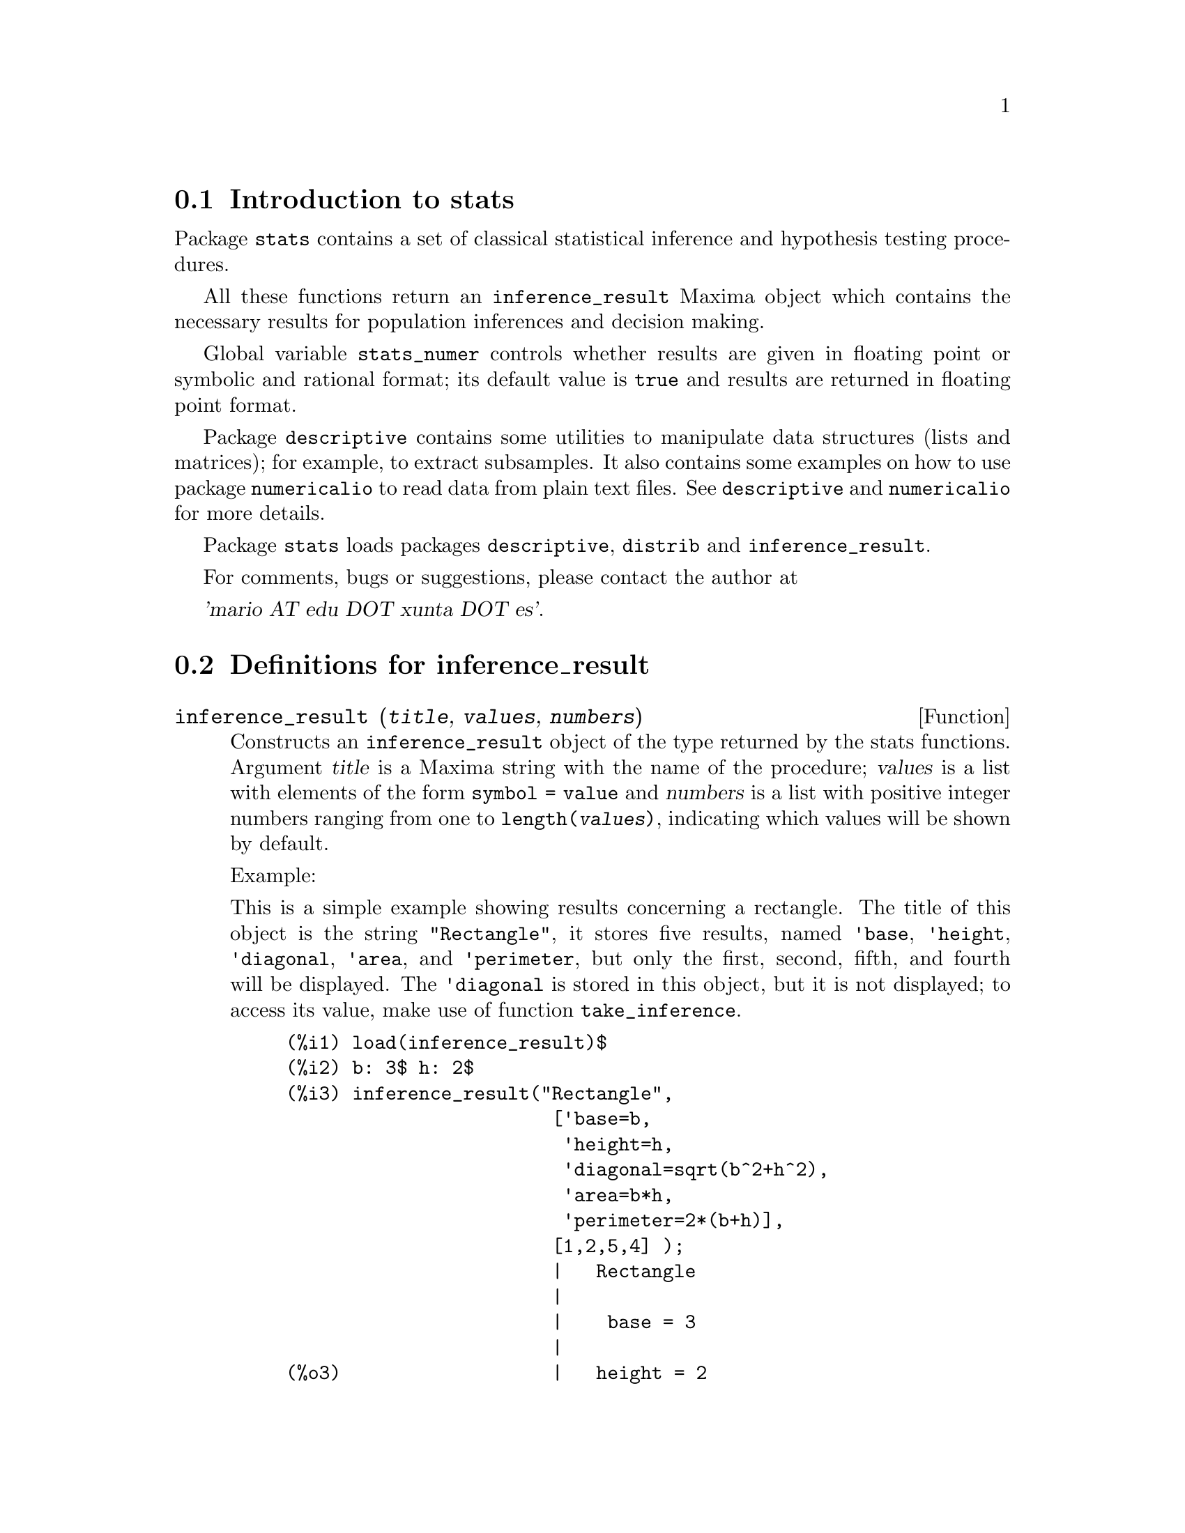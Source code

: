 @menu
* Introduction to stats::
* Definitions for inference_result::
* Definitions for stats::
* Definitions for special distributions::
@end menu

@node Introduction to stats, Definitions for inference_result, Top, Top
@section Introduction to stats


Package @code{stats} contains a set of classical statistical inference and
hypothesis testing procedures.

All these functions return an @code{inference_result} Maxima object which contains
the necessary results for population inferences and decision making.

Global variable @code{stats_numer} controls whether results are given in 
floating point or symbolic and rational format; its default value is @code{true}
and results are returned in floating point format.

Package @code{descriptive} contains some utilities to manipulate data structures
(lists and matrices); for example, to extract subsamples. It also contains some
examples on how to use package @code{numericalio} to read data from plain text
files. See @code{descriptive} and @code{numericalio} for more details.

Package @code{stats} loads packages @code{descriptive}, @code{distrib} and
@code{inference_result}.

For comments, bugs or suggestions, please contact the author at

@var{'mario AT edu DOT xunta DOT es'}.


@node Definitions for inference_result, Definitions for stats, Introduction to stats, Top
@section Definitions for inference_result

@deffn {Function} inference_result (@var{title}, @var{values}, @var{numbers})

Constructs an @code{inference_result} object of the type returned by the
stats functions. Argument @var{title} is a
Maxima string with the name of the procedure; @var{values} is a list with
elements of the form @code{symbol = value} and @var{numbers} is a list
with positive integer numbers ranging from one to @code{length(@var{values})},
indicating which values will be shown by default.

Example:

This is a simple example showing results concerning a rectangle. The title of
this object is the string @code{"Rectangle"}, it stores five results, named
@code{'base}, @code{'height}, @code{'diagonal}, @code{'area},
and @code{'perimeter}, but only the first, second, fifth, and fourth
will be displayed. The @code{'diagonal} is stored in this object, but it is
not displayed; to access its value, make use of function @code{take_inference}.

@c ===beg===
@c load (inference_result)$
@c b: 3$ h: 2$
@c inference_result("Rectangle",
@c                  ['base=b,
@c                   'height=h,
@c                   'diagonal=sqrt(b^2+h^2),
@c                   'area=b*h,
@c                   'perimeter=2*(b+h)],
@c                  [1,2,5,4] );
@c take_inference('diagonal,%);
@c ===end===
@example
(%i1) load(inference_result)$
(%i2) b: 3$ h: 2$
(%i3) inference_result("Rectangle",
                        ['base=b,
                         'height=h,
                         'diagonal=sqrt(b^2+h^2),
                         'area=b*h,
                         'perimeter=2*(b+h)],
                        [1,2,5,4] );
                        |   Rectangle
                        |
                        |    base = 3
                        |
(%o3)                   |   height = 2
                        |
                        | perimeter = 10
                        |
                        |    area = 6
(%i4) take_inference('diagonal,%);
(%o4)                        sqrt(13)
@end example

See also @code{take_inference}.
@end deffn






@deffn {Function} inferencep (@var{obj})

Returns @code{true} or @code{false}, depending on whether @var{obj} is an
@code{inference_result} object or not.

@end deffn






@deffn {Function} items_inference (@var{obj})

Returns a list with the names of the items stored in @var{obj}, which must
be an @code{inference_result} object.

Example:

The @code{inference_result} object stores two values, named @code{'pi} and @code{'e},
but only the second is displayed. The @code{items_inference} function returns the names
of all items, no matter they are displayed or not.

@c ===beg===
@c load (inference_result)$
@c inference_result("Hi", ['pi=%pi,'e=%e],[2]);
@c items_inference(%);
@c ===end===
@example
(%i1) load(inference_result)$
(%i2) inference_result("Hi", ['pi=%pi,'e=%e],[2]);
                            |   Hi
(%o2)                       |
                            | e = %e
(%i3) items_inference(%);
(%o3)                        [pi, e]
@end example
@end deffn







@deffn {Function} take_inference (@var{n}, @var{obj})
@deffnx {Function} take_inference (@var{name}, @var{obj})
@deffnx {Function} take_inference (@var{list}, @var{obj})

Returns the @var{n}-th value stored in @var{obj} if @var{n} is a positive integer,
or the item named @var{name} if this is the name of an item. If the first
argument is a list of numbers and/or symbols, function @code{take_inference} returns
a list with the corresponding results.

Example:

Given an @code{inference_result} object, function @code{take_inference} is
called in order to extract some information stored in it.

@c ===beg===
@c load (inference_result)$
@c b: 3$ h: 2$
@c sol:inference_result("Rectangle",
@c                      ['base=b,
@c                       'height=h,
@c                       'diagonal=sqrt(b^2+h^2),
@c                       'area=b*h,
@c                       'perimeter=2*(b+h)],
@c                      [1,2,5,4] );
@c take_inference('base,sol);
@c take_inference(5,sol);
@c take_inference([1,'diagonal],sol);
@c take_inference(items_inference(sol),sol);
@c ===end===
@example
(%i1) load(inference_result)$
(%i2) b: 3$ h: 2$
(%i3) sol: inference_result("Rectangle",
                            ['base=b,
                             'height=h,
                             'diagonal=sqrt(b^2+h^2),
                             'area=b*h,
                             'perimeter=2*(b+h)],
                            [1,2,5,4] );
                        |   Rectangle
                        |
                        |    base = 3
                        |
(%o3)                   |   height = 2
                        |
                        | perimeter = 10
                        |
                        |    area = 6
(%i4) take_inference('base,sol);
(%o4)                           3
(%i5) take_inference(5,sol);
(%o5)                          10
(%i6) take_inference([1,'diagonal],sol);
(%o6)                     [3, sqrt(13)]
(%i7) take_inference(items_inference(sol),sol);
(%o7)                [3, 2, sqrt(13), 6, 10]
@end example

See also @code{inference_result} and @code{take_inference}.
@end deffn









@node Definitions for stats, Definitions for special distributions, Definitions for inference_result, Top
@section Definitions for stats


@defvr {Option variable} stats_numer
Default value: @code{true}

If @code{stats_numer} is @code{true}, inference statistical functions 
return their results in floating point numbers. If it is @code{false},
results are given in symbolic and rational format.

@end defvr



@deffn {Function} test_mean (@var{x})
@deffnx {Function} test_mean (@var{x}, @var{option_1}, @var{option_2}, ...)

This is the mean @var{t}-test. Argument @var{x} is a list or a column matrix
containing a one dimensional sample. It also performs an asymptotic test
based on the @i{Central Limit Theorem} if option @code{'asymptotic} is
@code{true}.

Options:

@itemize @bullet

@item
@code{'mean}, default @code{0}, is the mean value to be checked.

@item
@code{'alternative}, default @code{'twosided}, is the alternative hypothesis;
valid values are: @code{'twosided}, @code{'greater} and @code{'less}.

@item
@code{'dev}, default @code{'unknown}, this is the value of the standard deviation when it is 
known; valid values are: @code{'unknown} or a positive expression.

@item
@code{'conflevel}, default @code{95/100}, confidence level for the confidence interval; it must
be an expression which takes a value in (0,1).

@item
@code{'asymptotic}, default @code{false}, indicates whether it performs an exact @var{t}-test or
an asymptotic one based on the @i{Central Limit Theorem};
valid values are @code{true} and @code{false}.

@end itemize

The output of function @code{test_mean} is an @code{inference_result} Maxima object
showing the following results:

@enumerate

@item
@code{'mean_estimate}: the sample mean.

@item
@code{'conf_level}: confidence level selected by the user.

@item
@code{'conf_interval}: confidence interval for the population mean.

@item
@code{'method}: inference procedure.

@item
@code{'hypotheses}: null and alternative hypotheses to be tested.

@item
@code{'statistic}: value of the sample statistic used for testing the null hypothesis.

@item
@code{'distribution}: distribution of the sample statistic, together with its parameter(s).

@item
@code{'p_value}: @math{p}-value of the test.

@end enumerate

Examples:

Performs an exact @var{t}-test with unknown variance. The null hypothesis
is @math{H_0: mean=50} against the one sided alternative @math{H_1: mean<50};
according to the results, the @math{p}-value is too great, there are no
evidence for rejecting @math{H_0}.

@c ===beg===
@c load (stats)$
@c data: [78,64,35,45,45,75,43,74,42,42]$
@c test_mean(data,'conflevel=0.9,'alternative='less,'mean=50);
@c ===end===
@example
(%i1) load("stats")$
(%i2) data: [78,64,35,45,45,75,43,74,42,42]$
(%i3) test_mean(data,'conflevel=0.9,'alternative='less,'mean=50);
          |                 MEAN TEST
          |
          |            mean_estimate = 54.3
          |
          |              conf_level = 0.9
          |
          | conf_interval = [minf, 61.51314273502712]
          |
(%o3)     |  method = Exact t-test. Unknown variance.
          |
          | hypotheses = H0: mean = 50 , H1: mean < 50
          |
          |       statistic = .8244705235071678
          |
          |       distribution = [student_t, 9]
          |
          |        p_value = .7845100411786889
@end example

This time Maxima performs an asymptotic test, based on the @i{Central Limit Theorem}.
The null hypothesis is @math{H_0: equal(mean, 50)} against the two sided alternative @math{H_1: not equal(mean, 50)};
according to the results, the @math{p}-value is very small, @math{H_0} should be rejected in
favor of the alternative @math{H_1}. Note that, as indicated by the @code{Method} component,
this procedure should be applied to large samples.

@c ===beg===
@c load (stats)$
@c test_mean([36,118,52,87,35,256,56,178,57,57,89,34,25,98,35,
@c         98,41,45,198,54,79,63,35,45,44,75,42,75,45,45,
@c         45,51,123,54,151],
@c         'asymptotic=true,'mean=50);
@c ===end===
@example
(%i1) load("stats")$
(%i2) test_mean([36,118,52,87,35,256,56,178,57,57,89,34,25,98,35,
              98,41,45,198,54,79,63,35,45,44,75,42,75,45,45,
              45,51,123,54,151],
              'asymptotic=true,'mean=50);
          |                       MEAN TEST
          |
          |           mean_estimate = 74.88571428571429
          |
          |                   conf_level = 0.95
          |
          | conf_interval = [57.72848600856194, 92.04294256286663]
          |
(%o2)     |    method = Large sample z-test. Unknown variance.
          |
          |       hypotheses = H0: mean = 50 , H1: mean # 50
          |
          |             statistic = 2.842831192874313
          |
          |             distribution = [normal, 0, 1]
          |
          |             p_value = .004471474652002261
@end example

@end deffn







@deffn {Function} test_means_difference (@var{x1}, @var{x2})
@deffnx {Function} test_means_difference (@var{x1}, @var{x2}, @var{option_1}, @var{option_2}, ...)

This is the difference of means @var{t}-test for two samples.
Arguments @var{x1} and @var{x2} are lists or column matrices
containing two independent samples. In case of different unknown variances
(see options @code{'dev1}, @code{'dev2} and @code{'varequal} bellow),
the degrees of freedom are computed by means of the Welch approximation.
It also performs an asymptotic test
based on the @i{Central Limit Theorem} if option @code{'asymptotic} is
set to @code{true}.

Options:

@itemize @bullet

@item

@item
@code{'alternative}, default @code{'twosided}, is the alternative hypothesis;
valid values are: @code{'twosided}, @code{'greater} and @code{'less}.

@item
@code{'dev1}, default @code{'unknown}, this is the value of the standard deviation
of the @var{x1} sample when it is known; valid values are: @code{'unknown} or a positive expression.

@item
@code{'dev2}, default @code{'unknown}, this is the value of the standard deviation
of the @var{x2} sample when it is known; valid values are: @code{'unknown} or a positive expression.

@item
@code{'varequal}, default @code{false}, whether variances should be considered to be equal or not;
this option takes effect only when @code{'dev1} and/or @code{'dev2} are  @code{'unknown}.

@item
@code{'conflevel}, default @code{95/100}, confidence level for the confidence interval; it must
be an expression which takes a value in (0,1).

@item
@code{'asymptotic}, default @code{false}, indicates whether it performs an exact @var{t}-test or
an asymptotic one based on the @i{Central Limit Theorem};
valid values are @code{true} and @code{false}.

@end itemize

The output of function @code{test_means_difference} is an @code{inference_result} Maxima object
showing the following results:

@enumerate

@item
@code{'diff_estimate}: the difference of means estimate.

@item
@code{'conf_level}: confidence level selected by the user.

@item
@code{'conf_interval}: confidence interval for the difference of means.

@item
@code{'method}: inference procedure.

@item
@code{'hypotheses}: null and alternative hypotheses to be tested.

@item
@code{'statistic}: value of the sample statistic used for testing the null hypothesis.

@item
@code{'distribution}: distribution of the sample statistic, together with its parameter(s).

@item
@code{'p_value}: @math{p}-value of the test.

@end enumerate

Examples:

The equality of means is tested with two small samples @var{x} and @var{y},
against the alternative @math{H_1: m_1>m_2}, being @math{m_1} and @math{m_2}
the populations means; variances are unknown and supposed to be different.

@c equivalent code for R:
@c x <- c(20.4,62.5,61.3,44.2,11.1,23.7)
@c y <- c(1.2,6.9,38.7,20.4,17.2)
@c t.test(x,y,alternative="greater")

@c ===beg===
@c load (stats)$
@c x: [20.4,62.5,61.3,44.2,11.1,23.7]$
@c y: [1.2,6.9,38.7,20.4,17.2]$
@c test_means_difference(x,y,'alternative='greater);
@c ===end===
@example
(%i1) load("stats")$
(%i2) x: [20.4,62.5,61.3,44.2,11.1,23.7]$
(%i3) y: [1.2,6.9,38.7,20.4,17.2]$
(%i4) test_means_difference(x,y,'alternative='greater);
            |              DIFFERENCE OF MEANS TEST
            |
            |         diff_estimate = 20.31999999999999
            |
            |                 conf_level = 0.95
            |
            |    conf_interval = [- .04597417812882298, inf]
            |
(%o4)       |        method = Exact t-test. Welch approx.
            |
            | hypotheses = H0: mean1 = mean2 , H1: mean1 > mean2
            |
            |           statistic = 1.838004300728477
            |
            |    distribution = [student_t, 8.62758740184604]
            |
            |            p_value = .05032746527991905
@end example

The same test as before, but now variances are supposed to be
equal.

@c equivalent code for R:
@c x <- c(20.4,62.5,61.3,44.2,11.1,23.7)
@c y <- c(1.2,6.9,38.7,20.4,17.2)
@c t.test(x,y,var.equal=T,alternative="greater")

@c ===beg===
@c load (stats)$
@c x: [20.4,62.5,61.3,44.2,11.1,23.7]$
@c y: [1.2,6.9,38.7,20.4,17.2]$
@c test_means_difference(x,y,'alternative='greater,'varequal=true);
@c ===end===
@example
(%i1) load("stats")$
(%i2) x: [20.4,62.5,61.3,44.2,11.1,23.7]$
(%i3) y: matrix([1.2],[6.9],[38.7],[20.4],[17.2])$
(%i4) test_means_difference(x,y,'alternative='greater,'varequal=true);
            |              DIFFERENCE OF MEANS TEST
            |
            |         diff_estimate = 20.31999999999999
            |
            |                 conf_level = 0.95
            |
            |     conf_interval = [- .7722627696897568, inf]
            |
(%o4)       |   method = Exact t-test. Unknown equal variances
            |
            | hypotheses = H0: mean1 = mean2 , H1: mean1 > mean2
            |
            |           statistic = 1.765996124515009
            |
            |           distribution = [student_t, 9]
            |
            |            p_value = .05560320992529344
@end example

@end deffn







@deffn {Function} test_variance (@var{x})
@deffnx {Function} test_variance (@var{x}, @var{option_1}, @var{option_2}, ...)

This is the variance @var{chi^2}-test. Argument @var{x} is a list or a column matrix
containing a one dimensional sample taken from a normal population.

Options:

@itemize @bullet

@item
@code{'mean}, default @code{'unknown}, is the population's mean, when it is known.

@item
@code{'alternative}, default @code{'twosided}, is the alternative hypothesis;
valid values are: @code{'twosided}, @code{'greater} and @code{'less}.

@item
@code{'variance}, default @code{1}, this is the variance value (positive) to be checked.

@item
@code{'conflevel}, default @code{95/100}, confidence level for the confidence interval; it must
be an expression which takes a value in (0,1).

@end itemize

The output of function @code{test_variance} is an @code{inference_result} Maxima object
showing the following results:

@enumerate

@item
@code{'var_estimate}: the sample variance.

@item
@code{'conf_level}: confidence level selected by the user.

@item
@code{'conf_interval}: confidence interval for the population variance.

@item
@code{'method}: inference procedure.

@item
@code{'hypotheses}: null and alternative hypotheses to be tested.

@item
@code{'statistic}: value of the sample statistic used for testing the null hypothesis.

@item
@code{'distribution}: distribution of the sample statistic, together with its parameter.

@item
@code{'p_value}: @math{p}-value of the test.

@end enumerate

Examples:

It is tested whether the variance of a population with unknown mean
is equal to or greater than 200.

@c ===beg===
@c load (stats)$
@c x: [203,229,215,220,223,233,208,228,20]$
@c test_variance(x,'alternative='greater,'variance=200);
@c ===end===
@example
(%i1) load("stats")$
(%i2) x: [203,229,215,220,223,233,208,228,209]$
(%i3) test_variance(x,'alternative='greater,'variance=200);
             |                  VARIANCE TEST
             |
             |              var_estimate = 110.75
             |
             |                conf_level = 0.95
             |
             |     conf_interval = [57.13433376937479, inf]
             |
(%o3)        | method = Variance Chi-square test. Unknown mean.
             |
             |    hypotheses = H0: var = 200 , H1: var > 200
             |
             |                 statistic = 4.43
             |
             |             distribution = [chi2, 8]
             |
             |           p_value = .8163948512777689
@end example

@end deffn







@deffn {Function} test_variance_ratio (@var{x1}, @var{x2})
@deffnx {Function} test_variance_ratio (@var{x1}, @var{x2}, @var{option_1}, @var{option_2}, ...)

This is the variance ratio @var{F}-test for two normal populations.
Arguments @var{x1} and @var{x2} are lists or column matrices
containing two independent samples.

Options:

@itemize @bullet

@item
@code{'alternative}, default @code{'twosided}, is the alternative hypothesis;
valid values are: @code{'twosided}, @code{'greater} and @code{'less}.

@item
@code{'mean1}, default @code{'unknown}, when it is known, this is the mean of
the population from which @var{x1} was taken.

@item
@code{'mean2}, default @code{'unknown}, when it is known, this is the mean of
the population from which @var{x2} was taken.

@item
@code{'conflevel}, default @code{95/100}, confidence level for the confidence interval of the
ratio; it must be an expression which takes a value in (0,1).

@end itemize

The output of function @code{test_variance_ratio} is an @code{inference_result} Maxima object
showing the following results:

@enumerate

@item
@code{'ratio_estimate}: the sample variance ratio.

@item
@code{'conf_level}: confidence level selected by the user.

@item
@code{'conf_interval}: confidence interval for the variance ratio.

@item
@code{'method}: inference procedure.

@item
@code{'hypotheses}: null and alternative hypotheses to be tested.

@item
@code{'statistic}: value of the sample statistic used for testing the null hypothesis.

@item
@code{'distribution}: distribution of the sample statistic, together with its parameters.

@item
@code{'p_value}: @math{p}-value of the test.

@end enumerate


Examples:

The equality of the variances of two normal populations is checked
against the alternative that the first is greater than the second.

@c equivalent code for R:
@c x <- c(20.4,62.5,61.3,44.2,11.1,23.7)
@c y <- c(1.2,6.9,38.7,20.4,17.2)
@c var.test(x,y,alternative="greater")

@c ===beg===
@c load (stats)$
@c x: [20.4,62.5,61.3,44.2,11.1,23.7]$
@c y: [1.2,6.9,38.7,20.4,17.2]$
@c test_variance_ratio(x,y,'alternative='greater);
@c ===end===
@example
(%i1) load("stats")$
(%i2) x: [20.4,62.5,61.3,44.2,11.1,23.7]$
(%i3) y: [1.2,6.9,38.7,20.4,17.2]$
(%i4) test_variance_ratio(x,y,'alternative='greater);
              |              VARIANCE RATIO TEST
              |
              |       ratio_estimate = 2.316933391522034
              |
              |               conf_level = 0.95
              |
              |    conf_interval = [.3703504689507268, inf]
              |
(%o4)         | method = Variance ratio F-test. Unknown means.
              |
              | hypotheses = H0: var1 = var2 , H1: var1 > var2
              |
              |         statistic = 2.316933391522034
              |
              |            distribution = [f, 5, 4]
              |
              |          p_value = .2179269692254457
@end example

@end deffn






@deffn {Function} test_sign (@var{x})
@deffnx {Function} test_sign (@var{x}, @var{option_1}, @var{option_2}, ...)

This is the non parametric sign test for the median of a continuous population.
Argument @var{x} is a list or a column matrix containing a one dimensional sample.

Options:

@itemize @bullet

@item
@code{'alternative}, default @code{'twosided}, is the alternative hypothesis;
valid values are: @code{'twosided}, @code{'greater} and @code{'less}.

@item
@code{'median}, default @code{0}, is the median value to be checked.

@end itemize

The output of function @code{test_sign} is an @code{inference_result} Maxima object
showing the following results:

@enumerate

@item
@code{'med_estimate}: the sample median.

@item
@code{'method}: inference procedure.

@item
@code{'hypotheses}: null and alternative hypotheses to be tested.

@item
@code{'statistic}: value of the sample statistic used for testing the null hypothesis.

@item
@code{'distribution}: distribution of the sample statistic, together with its parameter(s).

@item
@code{'p_value}: @math{p}-value of the test.

@end enumerate

Examples:

Checks whether the population from which the sample was taken has median 6, 
against the alternative @math{H_1: median > 6}.

@c ===beg===
@c load (stats)$
@c x: [2,0.1,7,1.8,4,2.3,5.6,7.4,5.1,6.1,6]$
@c test_sign(x,'median=6,'alternative='greater);
@c ===end===
@example
(%i1) load("stats")$
(%i2) x: [2,0.1,7,1.8,4,2.3,5.6,7.4,5.1,6.1,6]$
(%i3) test_sign(x,'median=6,'alternative='greater);
               |                  SIGN TEST
               |
               |              med_estimate = 5.1
               |
               |      method = Non parametric sign test.
               |
(%o3)          | hypotheses = H0: median = 6 , H1: median > 6
               |
               |                statistic = 7
               |
               |      distribution = [binomial, 10, 0.5]
               |
               |         p_value = .05468749999999989
@end example

@end deffn









@deffn {Function} test_signed_rank (@var{x})
@deffnx {Function} test_signed_rank (@var{x}, @var{option_1}, @var{option_2}, ...)

This is the Wilcoxon signed rank test to make inferences about the median of a
continuous population. Argument @var{x} is a list or a column matrix
containing a one dimensional sample. Performs normal approximation if the
sample size is greater than 20, or if there are zeroes or ties.

See also @code{pdf_rank_test} and @code{cdf_rank_test}.

Options:

@itemize @bullet

@item
@code{'median}, default @code{0}, is the median value to be checked.

@item
@code{'alternative}, default @code{'twosided}, is the alternative hypothesis;
valid values are: @code{'twosided}, @code{'greater} and @code{'less}.

@end itemize

The output of function @code{test_signed_rank} is an @code{inference_result} Maxima object
with the following results:

@enumerate

@item
@code{'med_estimate}: the sample median.

@item
@code{'method}: inference procedure.

@item
@code{'hypotheses}: null and alternative hypotheses to be tested.

@item
@code{'statistic}: value of the sample statistic used for testing the null hypothesis.

@item
@code{'distribution}: distribution of the sample statistic, together with its parameter(s).

@item
@code{'p_value}: @math{p}-value of the test.

@end enumerate

Examples:

Checks the null hypothesis @math{H_0: median = 15} against the 
alternative @math{H_1: median > 15}. This is an exact test, since
there are no ties.

@c equivalent code for R:
@c x <- c(17.1,15.9,13.7,13.4,15.5,17.6)
@c wilcox.test(x,mu=15,alternative="greater")

@c ===beg===
@c load (stats)$
@c x: [17.1,15.9,13.7,13.4,15.5,17.6]$
@c test_signed_rank(x,median=15,alternative=greater);
@c ===end===
@example
(%i1) load("stats")$
(%i2) x: [17.1,15.9,13.7,13.4,15.5,17.6]$
(%i3) test_signed_rank(x,median=15,alternative=greater);
                 |             SIGNED RANK TEST
                 |
                 |           med_estimate = 15.7
                 |
                 |           method = Exact test
                 |
(%o3)            | hypotheses = H0: med = 15 , H1: med > 15
                 |
                 |              statistic = 14
                 |
                 |     distribution = [signed_rank, 6]
                 |
                 |            p_value = 0.28125
@end example

Checks the null hypothesis @math{H_0: equal(median, 2.5)} against the 
alternative @math{H_1: not equal(median, 2.5)}. This is an approximated test,
since there are ties.

@c equivalent code for R:
@c y<-c(1.9,2.3,2.6,1.9,1.6,3.3,4.2,4,2.4,2.9,1.5,3,2.9,4.2,3.1)
@c wilcox.test(y,mu=2.5)

@c ===beg===
@c load (stats)$
@c y:[1.9,2.3,2.6,1.9,1.6,3.3,4.2,4,2.4,2.9,1.5,3,2.9,4.2,3.1]$
@c test_signed_rank(y,median=2.5);
@c ===end===
@example
(%i1) load("stats")$
(%i2) y:[1.9,2.3,2.6,1.9,1.6,3.3,4.2,4,2.4,2.9,1.5,3,2.9,4.2,3.1]$
(%i3) test_signed_rank(y,median=2.5);
             |                 SIGNED RANK TEST
             |
             |                med_estimate = 2.9
             |
             |          method = Asymptotic test. Ties
             |
(%o3)        |    hypotheses = H0: med = 2.5 , H1: med # 2.5
             |
             |                 statistic = 76.5
             |
             | distribution = [normal, 60.5, 17.58195097251724]
             |
             |           p_value = .3628097734643669
@end example

@end deffn







@deffn {Function} test_rank_sum (@var{x1}, @var{x2})
@deffnx {Function} test_rank_sum (@var{x1}, @var{x2}, @var{option_1})

This is the Wilcoxon-Mann-Whitney test for comparing the medians of two
continuous populations. The first two arguments @var{x1} and @var{x2} are lists
or column matrices with the data of two independent samples. Performs normal
approximation if any of the sample sizes is greater than 10, or if there are ties.

Option:

@itemize @bullet

@item
@code{'alternative}, default @code{'twosided}, is the alternative hypothesis;
valid values are: @code{'twosided}, @code{'greater} and @code{'less}.

@end itemize

The output of function @code{test_rank_sum} is an @code{inference_result} Maxima object
with the following results:

@enumerate

@item
@code{'method}: inference procedure.

@item
@code{'hypotheses}: null and alternative hypotheses to be tested.

@item
@code{'statistic}: value of the sample statistic used for testing the null hypothesis.

@item
@code{'distribution}: distribution of the sample statistic, together with its parameters.

@item
@code{'p_value}: @math{p}-value of the test.

@end enumerate

Examples:

Checks whether populations have similar medians. Samples sizes
are small and an exact test is made.

@c equivalent code for R:
@c x <- c(12,15,17,38,42,10,23,35,28)
@c y <- c(21,18,25,14,52,65,40,43)
@c wilcox.test(x,y)

@c ===beg===
@c load (stats)$
@c x:[12,15,17,38,42,10,23,35,28]$
@c y:[21,18,25,14,52,65,40,43]$
@c test_rank_sum(x,y);
@c ===end===
@example
(%i1) load("stats")$
(%i2) x:[12,15,17,38,42,10,23,35,28]$
(%i3) y:[21,18,25,14,52,65,40,43]$
(%i4) test_rank_sum(x,y);
              |                 RANK SUM TEST
              |
              |              method = Exact test
              |
              | hypotheses = H0: med1 = med2 , H1: med1 # med2
(%o4)         |
              |                 statistic = 22
              |
              |        distribution = [rank_sum, 9, 8]
              |
              |          p_value = .1995886466474702
@end example

Now, with greater samples and ties, the procedure makes 
normal approximation. The alternative hypothesis is
@math{H_1: median1 < median2}.

@c equivalent code for R:
@c x <- c(39,42,35,13,10,23,15,20,17,27)
@c y <- c(20,52,66,19,41,32,44,25,14,39,43,35,19,56,27,15)
@c wilcox.test(x,y,alternative="less")

@c ===beg===
@c load (stats)$
@c x: [39,42,35,13,10,23,15,20,17,27]$
@c y: [20,52,66,19,41,32,44,25,14,39,43,35,19,56,27,15]$
@c test_rank_sum(x,y,'alternative='less);
@c ===end===
@example
(%i1) load("stats")$
(%i2) x: [39,42,35,13,10,23,15,20,17,27]$
(%i3) y: [20,52,66,19,41,32,44,25,14,39,43,35,19,56,27,15]$
(%i4) test_rank_sum(x,y,'alternative='less);
             |                  RANK SUM TEST
             |
             |          method = Asymptotic test. Ties
             |
             |  hypotheses = H0: med1 = med2 , H1: med1 < med2
(%o4)        |
             |                 statistic = 48.5
             |
             | distribution = [normal, 79.5, 18.95419580097078]
             |
             |           p_value = .05096985666598441
@end example

@end deffn







@deffn {Function} test_normality (@var{x})

Shapiro-Wilk test for normality. Argument @var{x} is a list of numbers, and sample
size must be greater than 2 and less or equal than 5000, otherwise, function
@code{test_normality} signals an error message.

Reference:

  [1] Algorithm AS R94, Applied Statistics (1995), vol.44, no.4, 547-551

The output of function @code{test_normality} is an @code{inference_result} Maxima object
with the following results:

@enumerate

@item
@code{'statistic}: value of the @var{W} statistic.

@item
@code{'p_value}: @math{p}-value under normal assumption.

@end enumerate

Examples:

Checks for the normality of a population, based on a sample of size 9.

@c equivalent code for R:
@c x <- c(12,15,17,38,42,10,23,35,28)
@c shapiro.test(x)

@c ===beg===
@c load (stats)$
@c x:[12,15,17,38,42,10,23,35,28]$
@c test_normality(x);
@c ===end===
@example
(%i1) load("stats")$
(%i2) x:[12,15,17,38,42,10,23,35,28]$
(%i3) test_normality(x);
                       |      SHAPIRO - WILK TEST
                       |
(%o3)                  | statistic = .9251055695162436
                       |
                       |  p_value = .4361763918860381
@end example

@end deffn









@deffn {Function} simple_linear_regression (@var{x})
@deffnx {Function} simple_linear_regression (@var{x} @var{option_1})

Simple linear regression, @math{y_i=a+b x_i+e_i}, where @math{e_i} are @math{N(0,sigma)}
independent random variables. Argument @var{x} must be a two column matrix or a list of
pairs.

Options:

@itemize @bullet

@item
@code{'conflevel}, default @code{95/100}, confidence level for the confidence interval; it must
be an expression which takes a value in (0,1).

@item
@code{'regressor}, default @code{'x}, name of the independent variable.

@end itemize

The output of function @code{simple_linear_regression} is an @code{inference_result} Maxima object
with the following results:

@enumerate

@item
@code{'model}: the fitted equation. Useful to make new predictions. See examples bellow.

@item
@code{'means}: bivariate mean.

@item
@code{'variances}: variances of both variables.

@item
@code{'correlation}: correlation coefficient.

@item
@code{'adc}: adjusted determination coefficient.

@item
@code{'a_estimation}: estimation of parameter @var{b}.

@item
@code{'a_conf_int}: confidence interval of parameter @var{a}.

@item
@code{'b_estimation}: estimation of parameter @var{b}.

@item
@code{'b_conf_int}: confidence interval of parameter @var{b}.

@item
@code{'hypotheses}: null and alternative hypotheses about parameter @var{b}.

@item
@code{'statistic}: value of the sample statistic used for testing the null hypothesis.

@item
@code{'distribution}: distribution of the sample statistic, together with its parameter.

@item
@code{'p_value}: @math{p}-value of the test about @var{b}.

@item
@code{'v_estimation}: unbiased variance estimation, or residual variance.

@item
@code{'v_conf_int}: variance confidence interval.

@item
@code{'cond_mean_conf_int}: confidence interval for the conditioned mean. See examples bellow.

@item
@code{'new_pred_conf_int}: confidence interval for a new prediction. See examples bellow.

@item
@code{'residuals}: list of pairs (prediction, residual), ordered with respect to predictions.
This is useful for goodness of fit analysis. See examples bellow.

@end enumerate

Only items 1, 4, 14, 9, 10, 11, 12, and 13 above, in this order, are shown by default. The rest remain
hidden until the user makes use of functions @code{items_inference} and @code{take_inference}.

Example:

Fitting a linear model to a bivariate sample. Input @code{%i4} plots
the sample together with the regression line; input @code{%i5}
computes @code{y} given @code{x=113}; the means and the 
confidence interval for a new prediction when @code{x=113} are also calculated.

@c ===beg===
@c load (stats)$
@c s:[[125,140.7],[130,155.1],[135,160.3],[140,167.2],[145,169.8]]$
@c z:simple_linear_regression(s,conflevel=0.99);
@c plot2d([[discrete, s], take_inference(model,z)],
@c           [x,120,150],
@c           [gnuplot_curve_styles, ["with points","with lines"]] )$
@c take_inference(model,z), x=133;
@c take_inference(means,z);
@c take_inference(new_pred_conf_int,z), x=133;
@c ===end===
@example
(%i1) load("stats")$
(%i2) s:[[125,140.7],[130,155.1],[135,160.3],[140,167.2],[145,169.8]]$
(%i3) z:simple_linear_regression(s,conflevel=0.99);
           |               SIMPLE LINEAR REGRESSION
           |
           |   model = 1.405999999999985 x - 31.18999999999804
           |
           |           correlation = .9611685255255155
           |
           |           v_estimation = 13.57966666666665
           |
(%o3)      | b_conf_int = [.04469633662525263, 2.767303663374718]
           |
           |          hypotheses = H0: b = 0 ,H1: b # 0
           |
           |            statistic = 6.032686683658114
           |
           |            distribution = [student_t, 3]
           |
           |             p_value = 0.0038059549413203
(%i4) plot2d([[discrete, s], take_inference(model,z)],
              [x,120,150],
              [gnuplot_curve_styles, ["with points","with lines"]] )$
(%i5) take_inference(model,z), x=133;
(%o5)                         155.808
(%i6) take_inference(means,z);
(%o6)                     [135.0, 158.62]
(%i7) take_inference(new_pred_conf_int,z), x=133;
(%o7)              [132.0728595995113, 179.5431404004887]
@end example

@end deffn
































@node Definitions for special distributions, , Definitions for stats, Top
@section Definitions for special distributions


@deffn {Function} pdf_signed_rank (@var{x}, @var{n})
Probability density function of the exact distribution of the
signed rank statistic. Argument @var{x} is a real
number and @var{n} a positive integer.

See also @code{test_signed_rank}.
@end deffn

@deffn {Function} cdf_signed_rank (@var{x}, @var{n})
Cumulative density function of the exact distribution of the
signed rank statistic. Argument @var{x} is a real
number and @var{n} a positive integer. 

See also @code{test_signed_rank}.
@end deffn

@deffn {Function} pdf_rank_sum (@var{x}, @var{n}, @var{m})
Probability density function of the exact distribution of the
rank sum statistic. Argument @var{x} is a real
number and @var{n} and @var{m} are both positive integers. 

See also @code{test_rank_sum}.
@end deffn

@deffn {Function} cdf_rank_sum (@var{x}, @var{n}, @var{m})
Cumulative density function of the exact distribution of the
rank sum statistic. Argument @var{x} is a real
number and @var{n} and @var{m} are both positive integers. 

See also @code{test_rank_sum}.
@end deffn

